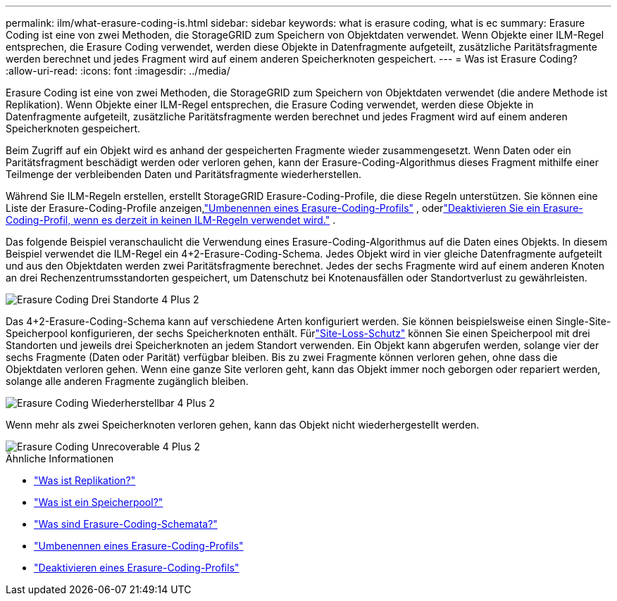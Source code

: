 ---
permalink: ilm/what-erasure-coding-is.html 
sidebar: sidebar 
keywords: what is erasure coding, what is ec 
summary: Erasure Coding ist eine von zwei Methoden, die StorageGRID zum Speichern von Objektdaten verwendet.  Wenn Objekte einer ILM-Regel entsprechen, die Erasure Coding verwendet, werden diese Objekte in Datenfragmente aufgeteilt, zusätzliche Paritätsfragmente werden berechnet und jedes Fragment wird auf einem anderen Speicherknoten gespeichert. 
---
= Was ist Erasure Coding?
:allow-uri-read: 
:icons: font
:imagesdir: ../media/


[role="lead"]
Erasure Coding ist eine von zwei Methoden, die StorageGRID zum Speichern von Objektdaten verwendet (die andere Methode ist Replikation).  Wenn Objekte einer ILM-Regel entsprechen, die Erasure Coding verwendet, werden diese Objekte in Datenfragmente aufgeteilt, zusätzliche Paritätsfragmente werden berechnet und jedes Fragment wird auf einem anderen Speicherknoten gespeichert.

Beim Zugriff auf ein Objekt wird es anhand der gespeicherten Fragmente wieder zusammengesetzt.  Wenn Daten oder ein Paritätsfragment beschädigt werden oder verloren gehen, kann der Erasure-Coding-Algorithmus dieses Fragment mithilfe einer Teilmenge der verbleibenden Daten und Paritätsfragmente wiederherstellen.

Während Sie ILM-Regeln erstellen, erstellt StorageGRID Erasure-Coding-Profile, die diese Regeln unterstützen.  Sie können eine Liste der Erasure-Coding-Profile anzeigen,link:manage-erasure-coding-profiles.html#rename-an-erasure-coding-profile["Umbenennen eines Erasure-Coding-Profils"] , oderlink:manage-erasure-coding-profiles.html#deactivate-an-erasure-coding-profile["Deaktivieren Sie ein Erasure-Coding-Profil, wenn es derzeit in keinen ILM-Regeln verwendet wird."] .

Das folgende Beispiel veranschaulicht die Verwendung eines Erasure-Coding-Algorithmus auf die Daten eines Objekts.  In diesem Beispiel verwendet die ILM-Regel ein 4+2-Erasure-Coding-Schema.  Jedes Objekt wird in vier gleiche Datenfragmente aufgeteilt und aus den Objektdaten werden zwei Paritätsfragmente berechnet.  Jedes der sechs Fragmente wird auf einem anderen Knoten an drei Rechenzentrumsstandorten gespeichert, um Datenschutz bei Knotenausfällen oder Standortverlust zu gewährleisten.

image::../media/ec_three_sites_4_plus_2.png[Erasure Coding Drei Standorte 4 Plus 2]

Das 4+2-Erasure-Coding-Schema kann auf verschiedene Arten konfiguriert werden.  Sie können beispielsweise einen Single-Site-Speicherpool konfigurieren, der sechs Speicherknoten enthält.  Fürlink:using-multiple-storage-pools-for-cross-site-replication.html["Site-Loss-Schutz"] können Sie einen Speicherpool mit drei Standorten und jeweils drei Speicherknoten an jedem Standort verwenden.  Ein Objekt kann abgerufen werden, solange vier der sechs Fragmente (Daten oder Parität) verfügbar bleiben.  Bis zu zwei Fragmente können verloren gehen, ohne dass die Objektdaten verloren gehen.  Wenn eine ganze Site verloren geht, kann das Objekt immer noch geborgen oder repariert werden, solange alle anderen Fragmente zugänglich bleiben.

image::../media/ec_recoverable_4_plus_2.png[Erasure Coding Wiederherstellbar 4 Plus 2]

Wenn mehr als zwei Speicherknoten verloren gehen, kann das Objekt nicht wiederhergestellt werden.

image::../media/ec_unrecoverable_4_plus_2.png[Erasure Coding Unrecoverable 4 Plus 2]

.Ähnliche Informationen
* link:what-replication-is.html["Was ist Replikation?"]
* link:what-storage-pool-is.html["Was ist ein Speicherpool?"]
* link:what-erasure-coding-schemes-are.html["Was sind Erasure-Coding-Schemata?"]
* link:manage-erasure-coding-profiles.html#rename-an-erasure-coding-profile["Umbenennen eines Erasure-Coding-Profils"]
* link:manage-erasure-coding-profiles.html#deactivate-an-erasure-coding-profile["Deaktivieren eines Erasure-Coding-Profils"]

